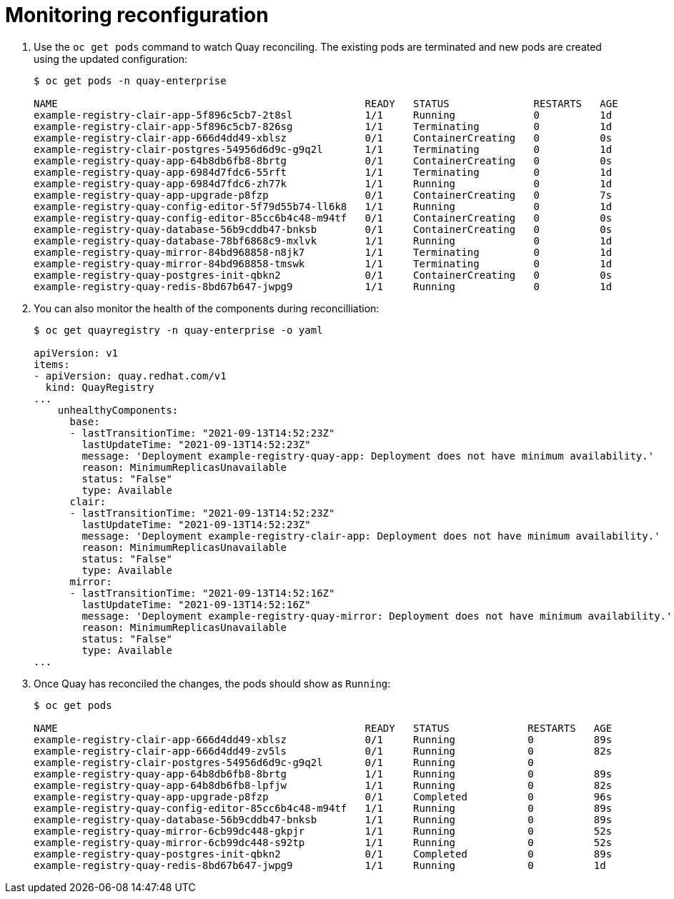 [[operator-config-monitoring]]
= Monitoring reconfiguration

. Use the `oc get pods` command to watch Quay reconciling. The existing pods are terminated and new pods are created using the updated configuration:
+
----
$ oc get pods -n quay-enterprise

NAME                                                   READY   STATUS              RESTARTS   AGE
example-registry-clair-app-5f896c5cb7-2t8sl            1/1     Running             0          1d
example-registry-clair-app-5f896c5cb7-826sg            1/1     Terminating         0          1d
example-registry-clair-app-666d4dd49-xblsz             0/1     ContainerCreating   0          0s
example-registry-clair-postgres-54956d6d9c-g9q2l       1/1     Terminating         0          1d
example-registry-quay-app-64b8db6fb8-8brtg             0/1     ContainerCreating   0          0s
example-registry-quay-app-6984d7fdc6-55rft             1/1     Terminating         0          1d
example-registry-quay-app-6984d7fdc6-zh77k             1/1     Running             0          1d
example-registry-quay-app-upgrade-p8fzp                0/1     ContainerCreating   0          7s
example-registry-quay-config-editor-5f79d55b74-ll6k8   1/1     Running             0          1d
example-registry-quay-config-editor-85cc6b4c48-m94tf   0/1     ContainerCreating   0          0s
example-registry-quay-database-56b9cddb47-bnksb        0/1     ContainerCreating   0          0s
example-registry-quay-database-78bf6868c9-mxlvk        1/1     Running             0          1d
example-registry-quay-mirror-84bd968858-n8jk7          1/1     Terminating         0          1d
example-registry-quay-mirror-84bd968858-tmswk          1/1     Terminating         0          1d
example-registry-quay-postgres-init-qbkn2              0/1     ContainerCreating   0          0s
example-registry-quay-redis-8bd67b647-jwpg9            1/1     Running             0          1d
----


. You can also monitor the health of the components during reconcilliation:
+
----
$ oc get quayregistry -n quay-enterprise -o yaml

apiVersion: v1
items:
- apiVersion: quay.redhat.com/v1
  kind: QuayRegistry
...
    unhealthyComponents:
      base:
      - lastTransitionTime: "2021-09-13T14:52:23Z"
        lastUpdateTime: "2021-09-13T14:52:23Z"
        message: 'Deployment example-registry-quay-app: Deployment does not have minimum availability.'
        reason: MinimumReplicasUnavailable
        status: "False"
        type: Available
      clair:
      - lastTransitionTime: "2021-09-13T14:52:23Z"
        lastUpdateTime: "2021-09-13T14:52:23Z"
        message: 'Deployment example-registry-clair-app: Deployment does not have minimum availability.'
        reason: MinimumReplicasUnavailable
        status: "False"
        type: Available
      mirror:
      - lastTransitionTime: "2021-09-13T14:52:16Z"
        lastUpdateTime: "2021-09-13T14:52:16Z"
        message: 'Deployment example-registry-quay-mirror: Deployment does not have minimum availability.'
        reason: MinimumReplicasUnavailable
        status: "False"
        type: Available
...
----



. Once Quay has reconciled the changes, the pods should show as `Running`:
+
----
$ oc get pods

NAME                                                   READY   STATUS             RESTARTS   AGE
example-registry-clair-app-666d4dd49-xblsz             0/1     Running            0          89s
example-registry-clair-app-666d4dd49-zv5ls             0/1     Running            0          82s
example-registry-clair-postgres-54956d6d9c-g9q2l       0/1     Running            0          
example-registry-quay-app-64b8db6fb8-8brtg             1/1     Running            0          89s
example-registry-quay-app-64b8db6fb8-lpfjw             1/1     Running            0          82s
example-registry-quay-app-upgrade-p8fzp                0/1     Completed          0          96s
example-registry-quay-config-editor-85cc6b4c48-m94tf   1/1     Running            0          89s
example-registry-quay-database-56b9cddb47-bnksb        1/1     Running            0          89s
example-registry-quay-mirror-6cb99dc448-gkpjr          1/1     Running            0          52s
example-registry-quay-mirror-6cb99dc448-s92tp          1/1     Running            0          52s
example-registry-quay-postgres-init-qbkn2              0/1     Completed          0          89s
example-registry-quay-redis-8bd67b647-jwpg9            1/1     Running            0          1d
----

